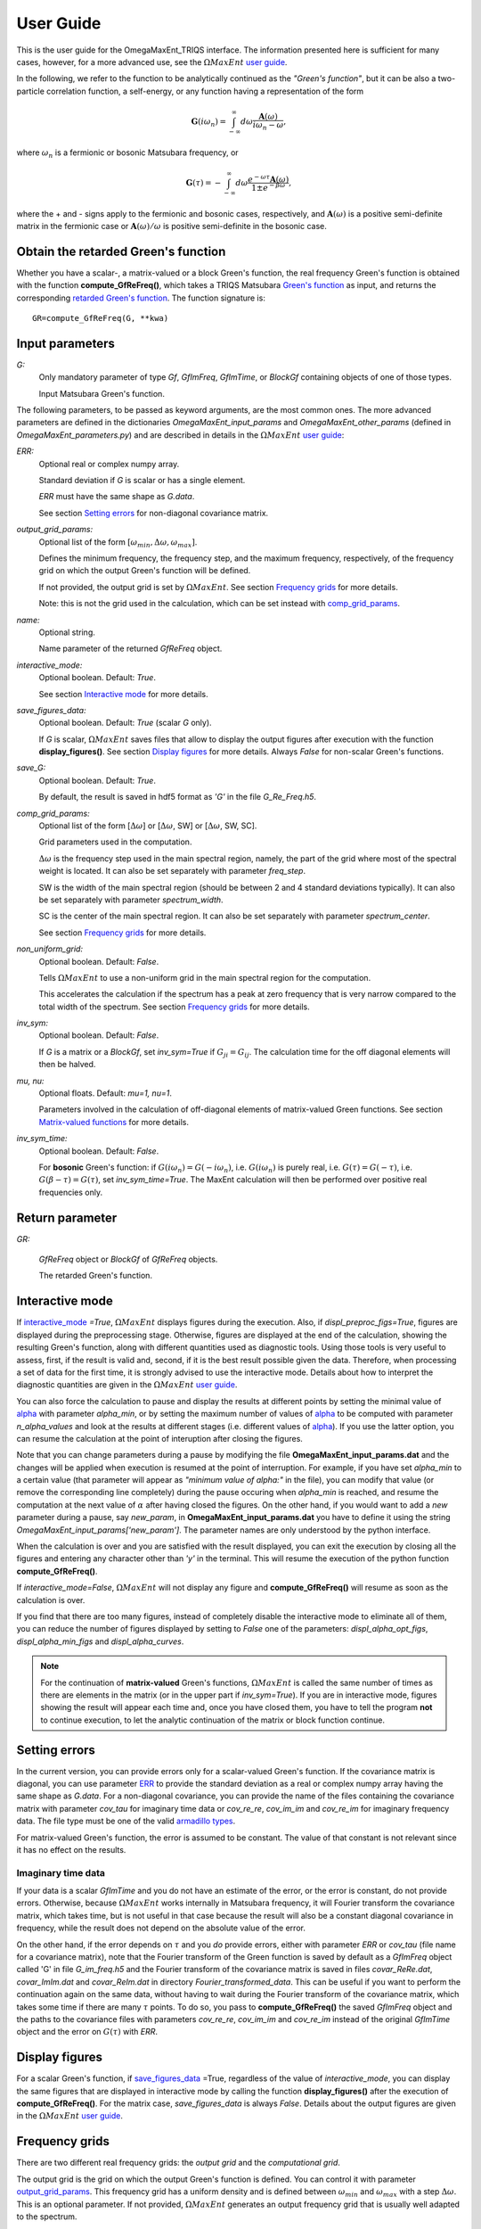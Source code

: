 .. _UserGuide_OME_TRIQS:

User Guide
==========

This is the user guide for the OmegaMaxEnt_TRIQS interface.
The information presented here is sufficient for many cases, however, for a more advanced use, see the :math:`\Omega MaxEnt` `user guide`_.


In the following, we refer to the function to be analytically continued as the *"Green's function"*, but it can be also a two-particle correlation function, a self-energy, or any function having a representation of the form

.. math::

    \mathbf{G}(i\omega_n)=\int_{-\infty}^{\infty} d\omega \frac{\mathbf{A}(\omega)}{i\omega_n-\omega},

where :math:`\omega_n` is a fermionic or bosonic Matsubara frequency, or

.. math::

    \mathbf{G}(\tau)=-\int_{-\infty}^{\infty} d\omega \frac{e^{-\omega\tau}\mathbf{A}(\omega)}{1\pm e^{-\beta\omega}},

where the + and - signs apply to the fermionic and bosonic cases, respectively, and :math:`\mathbf{A}(\omega)` is a positive semi-definite matrix in the fermionic case or :math:`\mathbf{A}(\omega)/\omega` is positive semi-definite in the bosonic case.

Obtain the retarded Green's function
------------------------------------

Whether you have a scalar-, a matrix-valued or a block Green's function, the real frequency Green's function is obtained with the function **compute_GfReFreq()**, which takes a TRIQS Matsubara `Green's function`_ as input, and returns the corresponding `retarded Green's function`_. The function signature is::

    GR=compute_GfReFreq(G, **kwa)


Input parameters
----------------

.. _`Green's function`:

*G:*
    Only mandatory parameter of type *Gf*, *GfImFreq*, *GfImTime*, or *BlockGf* containing objects of one of those types.

    Input Matsubara Green's function.


The following parameters, to be passed as keyword arguments, are the most common ones. The more advanced parameters are defined in the dictionaries *OmegaMaxEnt_input_params* and *OmegaMaxEnt_other_params* (defined in *OmegaMaxEnt_parameters.py*) and are described in details in the :math:`\Omega MaxEnt` `user guide`_:

.. _ERR:

*ERR:*
    Optional real or complex numpy array.

    Standard deviation if *G* is scalar or has a single element.

    *ERR* must have the same shape as *G.data*.

    See section `Setting errors`_ for non-diagonal covariance matrix.


.. _output_grid_params:

*output_grid_params:*
    Optional list of the form :math:`[\omega_{min}, \Delta\omega, \omega_{max}]`.

    Defines the minimum frequency, the frequency step, and the maximum frequency, respectively, of the frequency grid on   which the output Green's function will be defined.

    If not provided, the output grid is set by :math:`\Omega MaxEnt`. See section `Frequency grids`_ for more details.

    Note: this is not the grid used in the calculation, which can be set instead with comp_grid_params_.

*name:*
    Optional string.

    Name parameter of the returned *GfReFreq* object.


.. _interactive_mode:

*interactive_mode:*
    Optional boolean. Default: *True*.

    See section `Interactive mode`_ for more details.

.. _save_figures_data:

*save_figures_data:*
    Optional boolean. Default: *True*  (scalar *G*  only).

    If *G* is scalar, :math:`\Omega MaxEnt` saves files that allow to display the output figures after execution with the function **display_figures()**. See section `Display figures`_ for more details. Always *False* for non-scalar Green's functions.

*save_G:*
    Optional boolean. Default: *True*.

    By default, the result is saved in hdf5 format as *'G'*  in the file *G_Re_Freq.h5*.

.. _comp_grid_params:

*comp_grid_params:*
    Optional list of the form [:math:`\Delta\omega`] or [:math:`\Delta\omega`, SW] or [:math:`\Delta\omega`, SW, SC].

    Grid parameters used in the computation.

    :math:`\Delta\omega` is the frequency step used in the main spectral region, namely, the part of the grid where most of the spectral weight is located. It can also be set separately with parameter *freq_step*.

    SW is the width of the main spectral region (should be between 2 and 4 standard deviations typically). It can also be set separately with parameter *spectrum_width*.

    SC is the center of the main spectral region. It can also be set separately with parameter *spectrum_center*.

    See section `Frequency grids`_ for more details.


.. _non_uniform_grid:

*non_uniform_grid:*
    Optional boolean. Default: *False*.

    Tells :math:`\Omega MaxEnt` to use a non-uniform grid in the main spectral region for the computation.

    This accelerates the calculation if the spectrum has a peak at zero frequency that is very narrow compared to the total width of the spectrum. See section `Frequency grids`_ for more details.

.. _inv_sym:

*inv_sym:*
    Optional boolean. Default: *False*.

    If *G* is a matrix or a *BlockGf*, set *inv_sym=True* if :math:`G_{ji}=G_{ij}`. The calculation time for the off diagonal elements will then be halved.

.. _`mu and nu`:

*mu, nu:*
    Optional floats. Default: *mu=1, nu=1*.

    Parameters involved in the calculation of off-diagonal elements of matrix-valued Green functions. See section `Matrix-valued functions`_ for more details.

*inv_sym_time:*
    Optional boolean. Default: *False*.

    For **bosonic** Green's function: if :math:`G(i\omega_n)=G(-i\omega_n)`, i.e. :math:`G(i\omega_n)` is purely real,
    i.e. :math:`G(\tau)=G(-\tau)`, i.e. :math:`G(\beta-\tau)=G(\tau)`, set *inv_sym_time=True*. The MaxEnt calculation will then be
    performed over positive real frequencies only.

Return parameter
----------------

.. _`retarded Green's function`:

*GR:*

    *GfReFreq* object or *BlockGf* of *GfReFreq* objects.

    The retarded Green's function.



.. :math:`\Omega MaxEnt` parameter files
.. --------------------------------------

.. :math:`\Omega MaxEnt` uses the file **OmegaMaxEnt_input_params.dat** to interact with the user. You can optionally create that file in advance with the function **create_params_file()**. This allows you to set some parameters that are not set by **compute_GfReFreq()**. Some parameters, which appear in the top section of the file, are exclusively set by **compute_GfReFreq()**, but all the other parameters can be modified.

.. If **OmegaMaxEnt_input_params.dat** does not exist when **compute_GfReFreq()** is called, it will create it.

.. :math:`\Omega MaxEnt` also uses a file called **OmegaMaxEnt_other_params.dat**, also created by **create_params_file()**, which defines a certain number of internal parameters on which the computation depends. Do not modify this file unless you are an advanced user.

.. All the parameters in **OmegaMaxEnt_input_params.dat** and **OmegaMaxEnt_other_params.dat** are described in the :math:`\Omega MaxEnt` `user guide`_.

Interactive mode
----------------

If interactive_mode_ *=True*, :math:`\Omega MaxEnt` displays figures during the execution. Also, if *displ_preproc_figs=True*, figures are displayed during the preprocessing stage. Otherwise, figures are displayed at the end of the calculation, showing the resulting Green's function, along with different quantities used as diagnostic tools. Using those tools is very useful to assess, first, if the result is valid and, second, if it is the best result possible given the data. Therefore, when processing a set of data for the first time, it is strongly advised to use the interactive mode. Details about how to interpret the diagnostic quantities are given in the :math:`\Omega MaxEnt` `user guide`_.

You can also force the calculation to pause and display the results at different points by setting the minimal value of alpha_ with parameter *alpha_min*, or by setting the maximum number of values of alpha_ to be computed with parameter *n_alpha_values* and look at the results at different stages (i.e. different values of alpha_). If you use the latter option, you can resume the calculation at the point of interuption after closing the figures.

Note that you can change parameters during a pause by modifying the file **OmegaMaxEnt_input_params.dat** and the changes will be applied when execution is resumed at the point of interruption. For example, if you have set *alpha_min* to a certain value (that parameter will appear as *"minimum value of alpha:"* in the file), you can modify that value (or remove the corresponding line completely) during the pause occuring when *alpha_min* is reached, and resume the computation at the next value of :math:`\alpha` after having closed the figures. On the other hand, if you would want to add a *new* parameter during a pause, say *new_param*, in **OmegaMaxEnt_input_params.dat** you have to define it using the string *OmegaMaxEnt_input_params['new_param']*. The parameter names are only understood by the python interface.

When the calculation is over and you are satisfied with the result displayed, you can exit the execution by closing all the figures and entering any character other than *'y'*  in the terminal. This will resume the execution of the python function **compute_GfReFreq()**.

If *interactive_mode=False*, :math:`\Omega MaxEnt` will not display any figure and **compute_GfReFreq()** will resume as soon as the calculation is over.

If you find that there are too many figures, instead of completely disable the interactive mode to eliminate all of them, you can reduce the number of figures displayed by setting to *False* one of the parameters: *displ_alpha_opt_figs*, *displ_alpha_min_figs* and *displ_alpha_curves*.

.. note::

    For the continuation of **matrix-valued** Green's functions, :math:`\Omega MaxEnt` is called  the same number of times as there are elements in the matrix (or in the upper part if *inv_sym=True*). If you are in interactive mode, figures showing the result will appear each time and, once you have closed them, you have to tell the program **not** to continue execution, to let the analytic continuation of the matrix or block function continue.

Setting errors
--------------

In the current version, you can provide errors only for a scalar-valued Green's function. If the covariance matrix is diagonal, you can use parameter ERR_ to provide the standard deviation as a real or complex numpy array having the same shape as *G.data*. For a non-diagonal covariance, you can provide the name of the files containing the covariance matrix with parameter *cov_tau* for imaginary time data or *cov_re_re*, *cov_im_im* and *cov_re_im* for imaginary frequency data. The file type must be one of the valid `armadillo types <http://arma.sourceforge.net/docs.html#save_load_mat>`_.

For matrix-valued Green's function, the error is assumed to be constant. The value of that constant is not relevant since it has no effect on the results.


Imaginary time data
~~~~~~~~~~~~~~~~~~~

If your data is a scalar *GfImTime* and you do not have an estimate of the error, or the error is constant, do not provide errors. Otherwise, because :math:`\Omega MaxEnt` works internally in Matsubara frequency, it will Fourier transform the covariance matrix, which takes time, but is not useful in that case because the result will also be a constant diagonal covariance in frequency, while the result does not depend on the absolute value of the error.

On the other hand, if the error depends on :math:`\tau` and you *do* provide errors, either with parameter *ERR* or *cov_tau* (file name for a covariance matrix), note that the Fourier transform of the Green function is saved by default as a *GfImFreq* object called 'G' in file *G_im_freq.h5* and the Fourier transform of the covariance matrix is saved in files *covar_ReRe.dat*, *covar_ImIm.dat* and *covar_ReIm.dat* in directory *Fourier_transformed_data*. This can be useful if you want to perform the continuation again on the same data, without having to wait during the Fourier transform of the covariance matrix, which takes some time if there are many :math:`\tau` points. To do so, you pass to **compute_GfReFreq()** the saved *GfImFreq* object and the paths to the covariance files with parameters *cov_re_re*, *cov_im_im* and *cov_re_im* instead of the original *GfImTime* object and the error on :math:`G(\tau)` with *ERR*.



Display figures
---------------

For a scalar Green's function, if save_figures_data_ =True, regardless of the value of *interactive_mode*, you can display the same figures that are displayed in interactive mode by calling the function **display_figures()** after the execution of **compute_GfReFreq()**. For the matrix case, *save_figures_data* is always *False*. Details about the output figures are given in the :math:`\Omega MaxEnt` `user guide`_.

Frequency grids
---------------

There are two different real frequency grids: the *output grid* and the *computational grid*.

The output grid is the grid on which the output Green's function is defined. You can control it with parameter output_grid_params_. This frequency grid has a uniform density and is defined between :math:`\omega_{min}` and :math:`\omega_{max}` with a step :math:`\Delta\omega`. This is an optional parameter. If not provided, :math:`\Omega MaxEnt` generates an output frequency grid that is usually well adapted to the spectrum.

For computational efficiency reasons, the real frequency grid used in the calculation is different from the output grid. In many cases the default computational grid generated by :math:`\Omega MaxEnt` is well suited to the spectrum and there is no need to modify it. It can however happen that the calculation fails (no optimal value of alpha_ is found) because the default grid is not appropriate. Even when the calculation terminates successfully, the result might not always be as disired. For those cases you can use the input parameter comp_grid_params_ to control the computational grid in the region where most of the spectral weight is located. Outside that region, a particular non-uniform grid is always used by :math:`\Omega MaxEnt`. More advanced parameters are also available to control the computational grid in the dictionary *OmegaMaxEnt_input_params* (section FREQUENCY GRID PARAMETERS in *OmegaMaxEnt_parameters.py*). See the :math:`\Omega MaxEnt` `user guide`_ for more details on those parameters.

For a spectrum having a peak centered at zero frequency that is very narrow compared to the total width of the spectrum, a simple way to optimize the computational grid is to set non_uniform_grid_ =True. :math:`\Omega MaxEnt` will then use a grid with a density that is high in a narrow region around :math:`\omega=0` and decreases as :math:`|\omega|` increases. The detailed definition of this grid are given in the :math:`\Omega MaxEnt` `user guide`_.

.. _alpha:

Choice of entropy weight :math:`\alpha`
---------------------------------------

In the `maximum entropy`_ method, the weight :math:`\alpha` of the entropy term can be chosen in `different ways`_. :math:`\Omega MaxEnt` computes the spectra for a large range of :math:`\alpha`, starting at large :math:`\alpha`, and chooses the value where the curvature of :math:`log(\chi^2)` as a function of :math:`\gamma log(\alpha)` is maximal [#OME]_. Here :math:`\gamma<1` (parameter name: *gamma*) reduces the probability of a wrong value of :math:`\alpha` to be chosen (default value: :math:`\gamma=0.2`). Despite the use of :math:`\gamma` and some smoothing of the curve :math:`log(\chi^2)` vs :math:`\gamma log(\alpha)` in the computation of the curvature, there is still a chance that a wrong value of :math:`\alpha` will be selected because of some irregularities in :math:`log(\chi^2)` vs :math:`\gamma log(\alpha)` that produce parasitic peaks in the curvature. This is one of the reasons why the diagnostic tools are useful.

Matrix-valued functions
-----------------------

If the Green's function is matrix-valued, the calculation is done using the auxiliary Green's function approach described in [#AuxME]_ and also in appendix C of the :math:`\Omega MaxEnt` `user guide`_. In that calculation, the off-diagonal elements of the retarded function are obtained *indirectly* from the spectral functions of the diagonal elements and auxiliary functions that are linear combinations of diagonal and non-diagonal elements. Those auxiliary functions are constructed to have positive semi-definite spectral functions, so that they can be computed with the standard maximum entropy approach. As for the diagonal elements (of the form :math:`\langle T_{\tau} c_i(\tau) c_i^\dagger\rangle`), they always have positive semi-definite spectral functions. Therefore, in that calculation, the retarded functions corresponding to the diagonal and the auxiliary Matsubara functions are first computed with :math:`\Omega MaxEnt`, and are then combined at the python level to obtain the retarded off-diagonal elements.

mu and nu
---------

For Green or correlation functions of the form :math:`\langle T_{\tau} o_i(\tau) o_j^\dagger\rangle`, where :math:`o_i` and :math:`o_j` are operators corresponding to the same type of excitations, e.g. electronic excitations, the parameters `mu and nu`_ should be left equal to 1. On the other hand, for a correlation function of the form :math:`\langle T_{\tau} p(\tau) q^\dagger\rangle`, where :math:`p` and :math:`q` correspond to different types of excitations, different values of `mu and nu`_ should be tried to find a stable result. See Ref. [#AuxME]_ for more details.

If your matrix Green's function has the symmetry :math:`G_{ji}=G_{ij}`, set inv_sym_ =True. Then, only the upper part of the matrix will actually be computed, which reduces the required to computational demand by a factor of two.


Simple example of usage
-----------------------

Suppose you have saved a Matsubara Green's function as a TRIQS object 'G' in a hdf5 file "G.h5". The quickest way to obtain the corresponding
real frequency Green's function is::

    from pytriqs.archive import HDFArchive as HA
    import OmegaMaxEnt_TRIQS as OT

    #load the Matsubara Green's function
    with HA("G.h5",'r') as A:
        G=A['G']

    #obtain the retarded Green's function
    GR=OT.compute_GfReFreq(G)

Additionally, if you know that the spectrum has a sharp peak at :math:`\omega=0` and that the spectrum is mostly located between :math:`\omega=-2` and :math:`\omega=2`, you can use::

    Dw=0.001
    SW=4

    GR=OT.compute_GfReFreq(G, comp_grid_params=[Dw,SW], non_uniform_grid=True)


For more advanced examples, see the :ref:`tutorials <OME_TRIQS_tutorials>`.

.. _`user guide`: https://www.physique.usherbrooke.ca/MaxEnt/index.php/User_Guide
.. _`maximum entropy`: https://triqs.github.io/maxent/jenkins/basicnotions/mathematics.html
.. _`different ways`: https://triqs.github.io/maxent/jenkins/basicnotions/maxentflavors.html#maxent-flavors

.. [#OME] `D.Bergeron and A.-M.S. Tremblay. Phys. Rev. E, 94:023303, 2016 <https://journals.aps.org/pre/abstract/10.1103/PhysRevE.94.023303>`_

.. [#AuxME] `A. Reymbaut, A.-M. Gagnon, D. Bergeron, A.-M. S. Tremblay. Phys. Rev. B 95:121104, 2017 <https://journals.aps.org/prb/abstract/10.1103/PhysRevB.95.121104>`_
